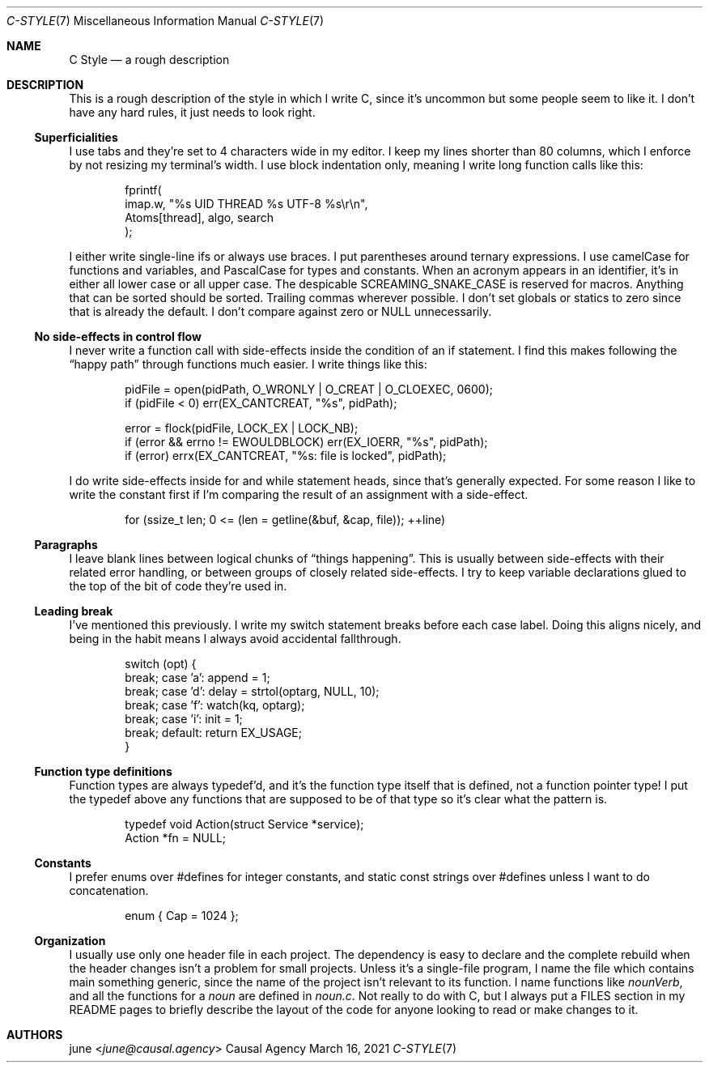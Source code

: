 .Dd March 16, 2021
.Dt C-STYLE 7
.Os "Causal Agency"
.
.Sh NAME
.Nm C Style
.Nd a rough description
.
.Sh DESCRIPTION
This is a rough description
of the style in which I write C,
since it's uncommon
but some people seem to like it.
I don't have any hard rules,
it just needs to look right.
.
.Ss Superficialities
I use tabs
and they're set to 4 characters wide
in my editor.
I keep my lines shorter than 80 columns,
which I enforce by
not resizing my terminal's width.
I use block indentation only,
meaning I write long function calls
like this:
.Bd -literal -offset indent
fprintf(
    imap.w, "%s UID THREAD %s UTF-8 %s\er\en",
    Atoms[thread], algo, search
);
.Ed
.Pp
I either write single-line ifs
or always use braces.
I put parentheses
around ternary expressions.
I use camelCase
for functions and variables,
and PascalCase for types and constants.
When an acronym appears
in an identifier,
it's in either all lower case
or all upper case.
The despicable SCREAMING_SNAKE_CASE
is reserved for macros.
Anything that can be sorted
should be sorted.
Trailing commas wherever possible.
I don't set globals or statics to zero
since that is already the default.
I don't compare against zero or NULL
unnecessarily.
.
.Ss \&No side-effects in control flow
I never write a function call
with side-effects
inside the condition of an if statement.
I find this makes following the
.Dq happy path
through functions
much easier.
I write things like this:
.Bd -literal -offset indent
pidFile = open(pidPath, O_WRONLY | O_CREAT | O_CLOEXEC, 0600);
if (pidFile < 0) err(EX_CANTCREAT, "%s", pidPath);

error = flock(pidFile, LOCK_EX | LOCK_NB);
if (error && errno != EWOULDBLOCK) err(EX_IOERR, "%s", pidPath);
if (error) errx(EX_CANTCREAT, "%s: file is locked", pidPath);
.Ed
.Pp
I do write side-effects
inside for and while statement heads,
since that's generally expected.
For some reason
I like to write the constant first
if I'm comparing the result of an assignment
with a side-effect.
.Bd -literal -offset indent
for (ssize_t len; 0 <= (len = getline(&buf, &cap, file)); ++line)
.Ed
.
.Ss Paragraphs
I leave blank lines
between logical chunks of
.Dq things happening .
This is usually between side-effects
with their related error handling,
or between groups of closely related side-effects.
I try to keep variable declarations
glued to the top of the bit of code
they're used in.
.
.Ss Leading break
I've mentioned this previously.
I write my switch statement breaks
before each case label.
Doing this aligns nicely,
and being in the habit
means I always avoid
accidental fallthrough.
.Bd -literal -offset indent
switch (opt) {
    break; case 'a': append = 1;
    break; case 'd': delay = strtol(optarg, NULL, 10);
    break; case 'f': watch(kq, optarg);
    break; case 'i': init = 1;
    break; default: return EX_USAGE;
}
.Ed
.
.Ss Function type definitions
Function types are always typedef'd,
and it's the function type itself
that is defined,
not a function pointer type!
I put the typedef above any functions
that are supposed to be of that type
so it's clear what the pattern is.
.Bd -literal -offset indent
typedef void Action(struct Service *service);
Action *fn = NULL;
.Ed
.
.Ss Constants
I prefer enums over #defines
for integer constants,
and static const strings over #defines
unless I want to do concatenation.
.Bd -literal -offset indent
enum { Cap = 1024 };
.Ed
.
.Ss Organization
I usually use only one header file
in each project.
The dependency is easy to declare
and the complete rebuild
when the header changes
isn't a problem for small projects.
Unless it's a single-file program,
I name the file which contains main
something generic,
since the name of the project
isn't relevant to its function.
I name functions like
.Ar nounVerb ,
and all the functions for a 
.Ar noun
are defined in
.Pa noun.c .
Not really to do with C,
but I always put a FILES section
in my README pages
to briefly describe
the layout of the code
for anyone looking to
read or make changes to it.
.
.Sh AUTHORS
.An june Aq Mt june@causal.agency
